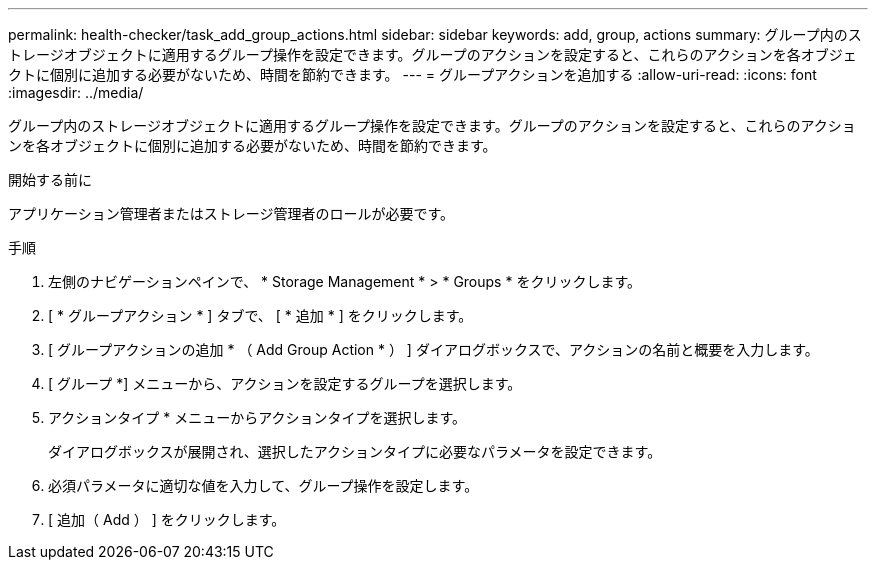 ---
permalink: health-checker/task_add_group_actions.html 
sidebar: sidebar 
keywords: add, group, actions 
summary: グループ内のストレージオブジェクトに適用するグループ操作を設定できます。グループのアクションを設定すると、これらのアクションを各オブジェクトに個別に追加する必要がないため、時間を節約できます。 
---
= グループアクションを追加する
:allow-uri-read: 
:icons: font
:imagesdir: ../media/


[role="lead"]
グループ内のストレージオブジェクトに適用するグループ操作を設定できます。グループのアクションを設定すると、これらのアクションを各オブジェクトに個別に追加する必要がないため、時間を節約できます。

.開始する前に
アプリケーション管理者またはストレージ管理者のロールが必要です。

.手順
. 左側のナビゲーションペインで、 * Storage Management * > * Groups * をクリックします。
. [ * グループアクション * ] タブで、 [ * 追加 * ] をクリックします。
. [ グループアクションの追加 * （ Add Group Action * ） ] ダイアログボックスで、アクションの名前と概要を入力します。
. [ グループ *] メニューから、アクションを設定するグループを選択します。
. アクションタイプ * メニューからアクションタイプを選択します。
+
ダイアログボックスが展開され、選択したアクションタイプに必要なパラメータを設定できます。

. 必須パラメータに適切な値を入力して、グループ操作を設定します。
. [ 追加（ Add ） ] をクリックします。

